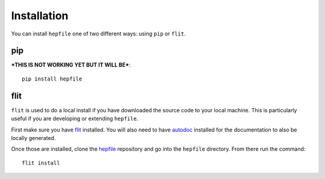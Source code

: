 =========
Installation
=========

You can install ``hepfile`` one of two different ways: using ``pip`` or ``flit``.

####
pip
####

***THIS IS NOT WORKING YET BUT IT WILL BE***::

    pip install hepfile

####
flit
####

``flit`` is used to do a local install if you have downloaded the source
code to your local machine. This is particularly useful if you are developing
or extending ``hepfile``.

First make sure you have `flit <https://flit.readthedocs.io/en/latest/>`_ installed. 
You will also need to have `autodoc <https://pypi.org/project/autodoc/>`_ installed for 
the documentation to also be locally generated. 

Once those are installed, clone the `hepfile <https://github.com/mattbellis/hepfile>`_ repository and go
into the ``hepfile`` directory. From there run the command::


    flit install




